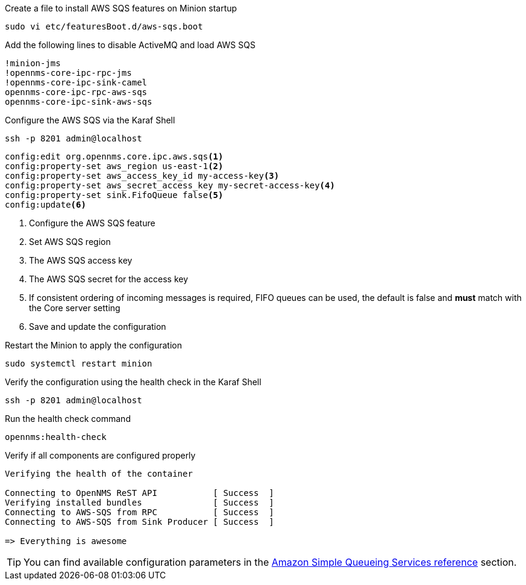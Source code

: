 .Create a file to install AWS SQS features on Minion startup
[source, console]
----
sudo vi etc/featuresBoot.d/aws-sqs.boot
----

.Add the following lines to disable ActiveMQ and load AWS SQS
[source, aws-sqs.boot]
----
!minion-jms
!opennms-core-ipc-rpc-jms
!opennms-core-ipc-sink-camel
opennms-core-ipc-rpc-aws-sqs
opennms-core-ipc-sink-aws-sqs
----

.Configure the AWS SQS via the Karaf Shell
[source, karaf]
----
ssh -p 8201 admin@localhost
----

[source, karaf]
----
config:edit org.opennms.core.ipc.aws.sqs<1>
config:property-set aws_region us-east-1<2>
config:property-set aws_access_key_id my-access-key<3>
config:property-set aws_secret_access_key my-secret-access-key<4>
config:property-set sink.FifoQueue false<5>
config:update<6>
----

<1> Configure the AWS SQS feature
<2> Set AWS SQS region
<3> The AWS SQS access key
<4> The AWS SQS secret for the access key
<5> If consistent ordering of incoming messages is required, FIFO queues can be used, the default is false and **must** match with the Core server setting
<6> Save and update the configuration

.Restart the Minion to apply the configuration
[source,console]
----
sudo systemctl restart minion
----

.Verify the configuration using the health check in the Karaf Shell
[source, console]
----
ssh -p 8201 admin@localhost
----

.Run the health check command
[source, karaf]
----
opennms:health-check
----

.Verify if all components are configured properly
[source, output]
----
Verifying the health of the container

Connecting to OpenNMS ReST API           [ Success  ]
Verifying installed bundles              [ Success  ]
Connecting to AWS-SQS from RPC           [ Success  ]
Connecting to AWS-SQS from Sink Producer [ Success  ]

=> Everything is awesome
----

TIP: You can find available configuration parameters in the xref:reference:configuration/aws-sqs.adoc[Amazon Simple Queueing Services reference] section.
